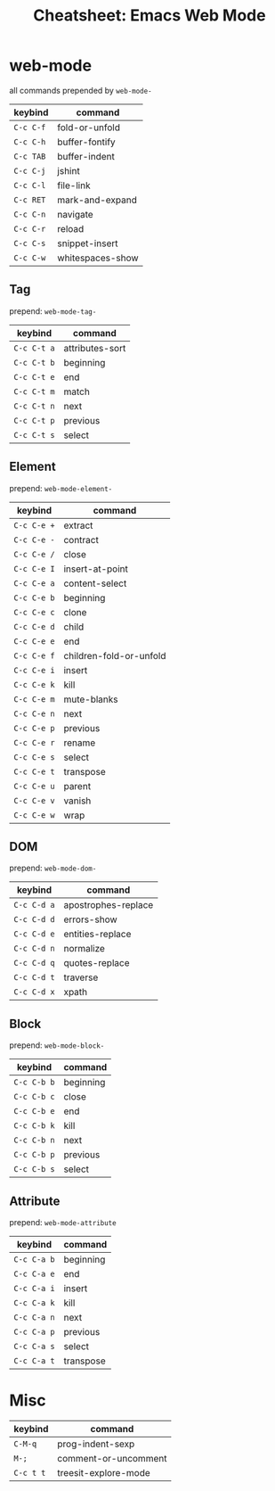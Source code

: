 :PROPERTIES:
:ID:       b1dab949-e7d3-47cb-a22c-4ef572298c93
:END:
#+TITLE:     Cheatsheet: Emacs Web Mode
#+AUTHOR:    David Conner
#+EMAIL:     aionfork@gmail.com
#+DESCRIPTION: notes

#+OPTIONS: ':nil *:t -:t ::t <:t H:3 \n:nil ^:t arch:headline
#+OPTIONS: title:nil author:nil c:nil d:(not "LOGBOOK") date:nil
#+OPTIONS: e:t email:nil f:t inline:t num:t p:nil pri:nil stat:t
#+OPTIONS: tags:t tasks:t tex:t timestamp:t todo:t |:t
#+OPTIONS: toc:nil

#+SELECT_TAGS:
#+EXCLUDE_TAGS: noexport
#+KEYWORDS:
#+LANGUAGE: en

#+STARTUP: inlineimages

#+PROPERTY: header-args :eval never-export
# #+OPTIONS: texht:t
#+LATEX_CLASS: article
#+LATEX_CLASS_OPTIONS: [a4paper,landscape]
#+LATEX_HEADER_EXTRA: \usepackage[margin=1.0in]{geometry}

* NOTE                                                             :noexport:
I created this to help me learn =web-mode=, but i'm no longer using that
functionality in emacs.

* web-mode

all commands prepended by =web-mode-=

|-----------+------------------|
| keybind   | command          |
|-----------+------------------|
| =C-c C-f= | fold-or-unfold   |
| =C-c C-h= | buffer-fontify   |
| =C-c TAB= | buffer-indent    |
| =C-c C-j= | jshint           |
| =C-c C-l= | file-link        |
| =C-c RET= | mark-and-expand  |
| =C-c C-n= | navigate         |
| =C-c C-r= | reload           |
| =C-c C-s= | snippet-insert   |
| =C-c C-w= | whitespaces-show |
|-----------+------------------|

** Tag

prepend: =web-mode-tag-=

|-------------+---------------------|
| keybind     | command             |
|-------------+---------------------|
| =C-c C-t a= | attributes-sort |
| =C-c C-t b= | beginning       |
| =C-c C-t e= | end             |
| =C-c C-t m= | match           |
| =C-c C-t n= | next            |
| =C-c C-t p= | previous        |
| =C-c C-t s= | select          |
|-------------+---------------------|

** Element

prepend: =web-mode-element-=

|-------------+-------------------------|
| keybind     | command                 |
|-------------+-------------------------|
| =C-c C-e += | extract                 |
| =C-c C-e -= | contract                |
| =C-c C-e /= | close                   |
| =C-c C-e I= | insert-at-point         |
| =C-c C-e a= | content-select          |
| =C-c C-e b= | beginning               |
| =C-c C-e c= | clone                   |
| =C-c C-e d= | child                   |
| =C-c C-e e= | end                     |
| =C-c C-e f= | children-fold-or-unfold |
| =C-c C-e i= | insert                  |
| =C-c C-e k= | kill                    |
| =C-c C-e m= | mute-blanks             |
| =C-c C-e n= | next                    |
| =C-c C-e p= | previous                |
| =C-c C-e r= | rename                  |
| =C-c C-e s= | select                  |
| =C-c C-e t= | transpose               |
| =C-c C-e u= | parent                  |
| =C-c C-e v= | vanish                  |
| =C-c C-e w= | wrap                    |
|-------------+-------------------------|

** DOM

prepend: =web-mode-dom-=

|-------------+-------------------------|
| keybind     | command                 |
|-------------+-------------------------|
| =C-c C-d a= | apostrophes-replace |
| =C-c C-d d= | errors-show         |
| =C-c C-d e= | entities-replace    |
| =C-c C-d n= | normalize           |
| =C-c C-d q= | quotes-replace      |
| =C-c C-d t= | traverse            |
| =C-c C-d x= | xpath               |
|-------------+-------------------------|

** Block

prepend: =web-mode-block-=

|-------------+-----------|
| keybind     | command   |
|-------------+-----------|
| =C-c C-b b= | beginning |
| =C-c C-b c= | close     |
| =C-c C-b e= | end       |
| =C-c C-b k= | kill      |
| =C-c C-b n= | next      |
| =C-c C-b p= | previous  |
| =C-c C-b s= | select    |
|-------------+-----------|

** Attribute

prepend: =web-mode-attribute=

|-------------+-----------|
| keybind     | command   |
|-------------+-----------|
| =C-c C-a b= | beginning |
| =C-c C-a e= | end       |
| =C-c C-a i= | insert    |
| =C-c C-a k= | kill      |
| =C-c C-a n= | next      |
| =C-c C-a p= | previous  |
| =C-c C-a s= | select    |
| =C-c C-a t= | transpose |
|-------------+-----------|

* Misc

|-----------+----------------------|
| keybind   | command              |
|-----------+----------------------|
| =C-M-q=   | prog-indent-sexp     |
| =M-;=     | comment-or-uncomment |
| =C-c t t= | treesit-explore-mode |
|-----------+----------------------|

* Inline CSS                                                       :noexport:

#+begin_src css

td {
  padding: 0px;
  font-size: 9px;
}
p {
  margin: 0.1em 0.1em 0.5em 0.1em;
  font-size: 12px;
}
h2 {
  margin: 0.1em;
}
h3 {
  margin: 0.3em;
}
code {
  font-size: 11px;
}
#+end_src

